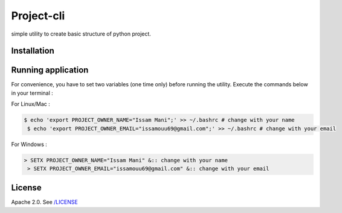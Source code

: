 ===========
Project-cli
===========
.. image:: https://travis-ci.org/issamouu69/project-cli.svg?branch=master
    :target: https://travis-ci.org/issamouu69/project-cli
simple utility to create basic structure of python project.

Installation
------------

Running application
-------------------

For convenience, you have to set two variables (one time only) before
running the utility. Execute the commands below in your terminal : 

For Linux/Mac :

.. code-block:: bash

   $ echo 'export PROJECT_OWNER_NAME="Issam Mani";' >> ~/.bashrc # change with your name
    $ echo 'export PROJECT_OWNER_EMAIL="issamouu69@gmail.com";' >> ~/.bashrc # change with your email

For Windows :

.. code-block:: bash

    > SETX PROJECT_OWNER_NAME="Issam Mani" &:: change with your name
     > SETX PROJECT_OWNER_EMAIL="issamouu69@gmail.com" &:: change with your email

License
-------

Apache 2.0. See `/LICENSE </LICENSE>`__
